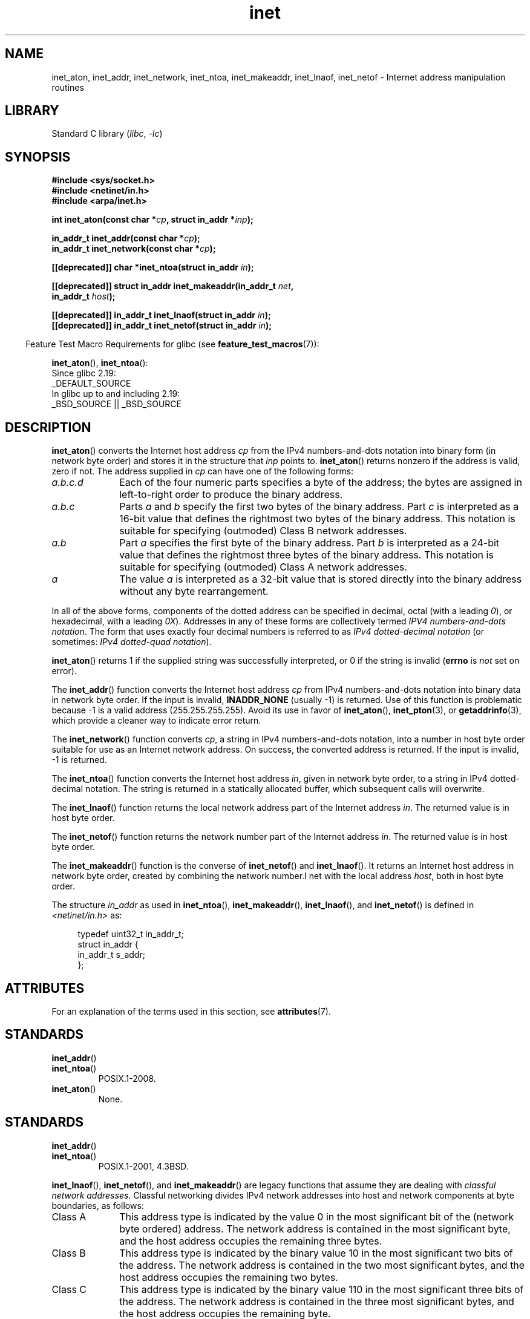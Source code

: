 '\" t
.\" Copyright, The contributors to the Linux man-pages project
.\"
.\" SPDX-License-Identifier: Linux-man-pages-copyleft
.\"
.TH inet 3 (date) "Linux man-pages (unreleased)"
.SH NAME
inet_aton, inet_addr, inet_network, inet_ntoa, inet_makeaddr, inet_lnaof,
inet_netof \- Internet address manipulation routines
.SH LIBRARY
Standard C library
.RI ( libc ,\~ \-lc )
.SH SYNOPSIS
.nf
.B #include <sys/socket.h>
.B #include <netinet/in.h>
.B #include <arpa/inet.h>
.P
.BI "int inet_aton(const char *" cp ", struct in_addr *" inp );
.P
.BI "in_addr_t inet_addr(const char *" cp );
.BI "in_addr_t inet_network(const char *" cp );
.P
.BI "[[deprecated]] char *inet_ntoa(struct in_addr " in );
.P
.BI "[[deprecated]] struct in_addr inet_makeaddr(in_addr_t " net ,
.BI "                                            in_addr_t " host );
.P
.BI "[[deprecated]] in_addr_t inet_lnaof(struct in_addr " in );
.BI "[[deprecated]] in_addr_t inet_netof(struct in_addr " in );
.fi
.P
.RS -4
Feature Test Macro Requirements for glibc (see
.BR feature_test_macros (7)):
.RE
.P
.BR inet_aton (),
.BR inet_ntoa ():
.nf
    Since glibc 2.19:
        _DEFAULT_SOURCE
    In glibc up to and including 2.19:
        _BSD_SOURCE || _BSD_SOURCE
.fi
.SH DESCRIPTION
.BR inet_aton ()
converts the Internet host address
.I cp
from the
IPv4 numbers-and-dots notation into binary form (in network byte order)
and stores it in the structure that
.I inp
points to.
.BR inet_aton ()
returns nonzero if the address is valid, zero if not.
The address supplied in
.I cp
can have one of the following forms:
.TP 10
.I a.b.c.d
Each of the four numeric parts specifies a byte of the address;
the bytes are assigned in left-to-right order to produce the binary address.
.TP
.I a.b.c
Parts
.I a
and
.I b
specify the first two bytes of the binary address.
Part
.I c
is interpreted as a 16-bit value that defines the rightmost two bytes
of the binary address.
This notation is suitable for specifying (outmoded) Class B
network addresses.
.TP
.I a.b
Part
.I a
specifies the first byte of the binary address.
Part
.I b
is interpreted as a 24-bit value that defines the rightmost three bytes
of the binary address.
This notation is suitable for specifying (outmoded) Class A
network addresses.
.TP
.I a
The value
.I a
is interpreted as a 32-bit value that is stored directly
into the binary address without any byte rearrangement.
.P
In all of the above forms,
components of the dotted address can be specified in decimal,
octal (with a leading
.IR 0 ),
or hexadecimal, with a leading
.IR 0X ).
Addresses in any of these forms are collectively termed
.IR "IPV4 numbers-and-dots notation" .
The form that uses exactly four decimal numbers is referred to as
.I IPv4 dotted-decimal notation
(or sometimes:
.IR "IPv4 dotted-quad notation" ).
.P
.BR inet_aton ()
returns 1 if the supplied string was successfully interpreted,
or 0 if the string is invalid
.RB ( errno
is
.I not
set on error).
.P
The
.BR inet_addr ()
function converts the Internet host address
.I cp
from IPv4 numbers-and-dots notation into binary data in network byte order.
If the input is invalid,
.B INADDR_NONE
(usually \-1) is returned.
Use of this function is problematic because \-1 is a valid address
(255.255.255.255).
Avoid its use in favor of
.BR inet_aton (),
.BR inet_pton (3),
or
.BR getaddrinfo (3),
which provide a cleaner way to indicate error return.
.P
The
.BR inet_network ()
function converts
.IR cp ,
a string in IPv4 numbers-and-dots notation,
into a number in host byte order suitable for use as an
Internet network address.
On success, the converted address is returned.
If the input is invalid, \-1 is returned.
.P
The
.BR inet_ntoa ()
function converts the Internet host address
.IR in ,
given in network byte order,
to a string in IPv4 dotted-decimal notation.
The string is returned in a statically
allocated buffer, which subsequent calls will overwrite.
.P
The
.BR inet_lnaof ()
function returns the local network address part
of the Internet address
.IR in .
The returned value is in host byte order.
.P
The
.BR inet_netof ()
function returns the network number part of
the Internet address
.IR in .
The returned value is in host byte order.
.P
The
.BR inet_makeaddr ()
function is the converse of
.BR inet_netof ()
and
.BR inet_lnaof ().
It returns an Internet host address in network byte order,
created by combining the network number\
.I net
with the local address
.IR host ,
both in host byte order.
.P
The structure
.I in_addr
as used in
.BR inet_ntoa (),
.BR inet_makeaddr (),
.BR inet_lnaof (),
and
.BR inet_netof ()
is defined in
.I <netinet/in.h>
as:
.P
.in +4n
.EX
typedef uint32_t in_addr_t;
\&
struct in_addr {
    in_addr_t s_addr;
};
.EE
.in
.SH ATTRIBUTES
For an explanation of the terms used in this section, see
.BR attributes (7).
.TS
allbox;
lbx lb lb
l l l.
Interface	Attribute	Value
T{
.na
.nh
.BR inet_aton (),
.BR inet_addr (),
.BR inet_network (),
.BR inet_ntoa ()
T}	Thread safety	MT-Safe locale
T{
.na
.nh
.BR inet_makeaddr (),
.BR inet_lnaof (),
.BR inet_netof ()
T}	Thread safety	MT-Safe
.TE
.SH STANDARDS
.TP
.BR inet_addr ()
.TQ
.BR inet_ntoa ()
POSIX.1-2008.
.TP
.BR inet_aton ()
None.
.SH STANDARDS
.TP
.BR inet_addr ()
.TQ
.BR inet_ntoa ()
POSIX.1-2001, 4.3BSD.
.P
.BR inet_lnaof (),
.BR inet_netof (),
and
.BR inet_makeaddr ()
are legacy functions that assume they are dealing with
.IR "classful network addresses" .
Classful networking divides IPv4 network addresses into host and network
components at byte boundaries, as follows:
.TP 10
Class A
This address type is indicated by the value 0 in the
most significant bit of the (network byte ordered) address.
The network address is contained in the most significant byte,
and the host address occupies the remaining three bytes.
.TP
Class B
This address type is indicated by the binary value 10 in the
most significant two bits of the address.
The network address is contained in the two most significant bytes,
and the host address occupies the remaining two bytes.
.TP
Class C
This address type is indicated by the binary value 110 in the
most significant three bits of the address.
The network address is contained in the three most significant bytes,
and the host address occupies the remaining byte.
.P
Classful network addresses are now obsolete,
having been superseded by Classless Inter-Domain Routing (CIDR),
which divides addresses into network and host components at
arbitrary bit (rather than byte) boundaries.
.SH NOTES
On x86 architectures, the host byte order is Least Significant Byte
first (little endian), whereas the network byte order, as used on the
Internet, is Most Significant Byte first (big endian).
.SH EXAMPLES
An example of the use of
.BR inet_aton ()
and
.BR inet_ntoa ()
is shown below.
Here are some example runs:
.P
.in +4n
.EX
.RB "$" " ./a.out 226.000.000.037" "      # Last byte is in octal"
226.0.0.31
.RB "$" " ./a.out 0x7f.1         " "      # First byte is in hex"
127.0.0.1
.EE
.in
.SS Program source
\&
.\" SRC BEGIN (inet.c)
.EX
#define _DEFAULT_SOURCE
#include <arpa/inet.h>
#include <stdio.h>
#include <stdlib.h>
\&
int
main(int argc, char *argv[])
{
    struct in_addr addr;
\&
    if (argc != 2) {
        fprintf(stderr, "%s <dotted\-address>\[rs]n", argv[0]);
        exit(EXIT_FAILURE);
    }
\&
    if (inet_aton(argv[1], &addr) == 0) {
        fprintf(stderr, "Invalid address\[rs]n");
        exit(EXIT_FAILURE);
    }
\&
    printf("%s\[rs]n", inet_ntoa(addr));
    exit(EXIT_SUCCESS);
}
.EE
.\" SRC END
.SH SEE ALSO
.BR byteorder (3),
.BR getaddrinfo (3),
.BR gethostbyname (3),
.BR getnameinfo (3),
.BR getnetent (3),
.BR inet_net_pton (3),
.BR inet_ntop (3),
.BR inet_pton (3),
.BR hosts (5),
.BR networks (5)
